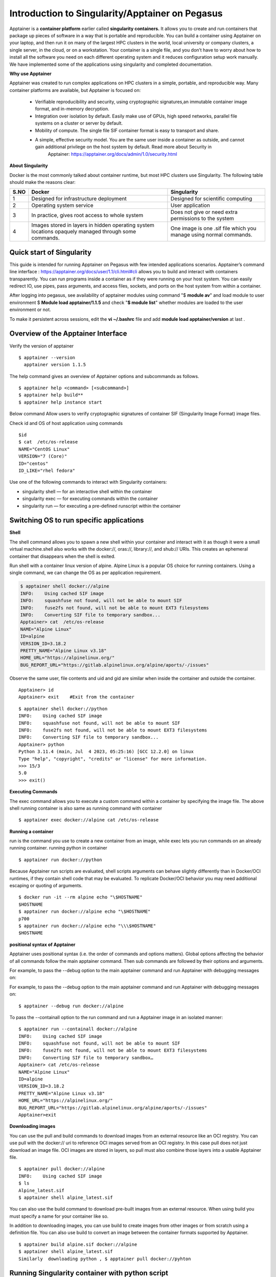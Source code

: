 Introduction to Singularity/Apptainer on Pegasus
=================================================

Apptainer is a **container platform** earlier called **singularity
containers.** It allows you to create and run containers that package up
pieces of software in a way that is portable and reproducible. You can
build a container using Apptainer on your laptop, and then run it on
many of the largest HPC clusters in the world, local university or
company clusters, a single server, in the cloud, or on a workstation.
Your container is a single file, and you don’t have to worry about how
to install all the software you need on each different operating system
and it reduces configuration setup work manually. We have implemented some of the applications using singularity and completed documentation.

.. 1. `Quick start of Singularity`_ 

.. 2. `Switching OS to run specific applications`_  

.. 3. `Running Singularity container with python script`_

.. 4. `Running GUI Jupyter notebook through apptainer container`_  

.. 5. `Apptainer Interactive applications using MATLAB and R`_ 

.. 6. `Apptainer Definition Files`_

.. 7. `Apptainer GUI R Studio Server`_

.. 8. `Running LSF Job with Singularity or Apptainer`_ 

.. 9. `Comparison of LSF Job with singularity and Normal`_

.. 10. `Singularity GPU Support with PyTorch and TensorFlow`_ 

.. 11. `LSF JOB with Singularity GPU access Script submission`_ 

.. 12.  `LSF Job with MCMICRO with singularity, NextFlow`_ 

.. 13.  `Nextflow custom configuration to run LSF Job`_  

.. 14.  `nf-core Module for Nextflow`_ 

.. 15. `SIF Image Verification / Fingerprints Header`_

**Why use Apptainer**

Apptainer was created to run complex applications on HPC clusters in a
simple, portable, and reproducible way. Many container platforms are
available, but Apptainer is focused on:

     * Verifiable reproducibility and security, using cryptographic signatures,an immutable container image format, and in-memory decryption.

     * Integration over isolation by default. Easily make use of GPUs, high speed networks, parallel file systems on a cluster or server by default.

     * Mobility of compute. The single file SIF container format is easy to transport and share.

     * A simple, effective security model. You are the same user inside a container as outside, and cannot gain additional privilege on the host system by default. Read more about Security in
          Apptainer: https://apptainer.org/docs/admin/1.0/security.html

**About Singularity**

Docker is the most commonly talked about container runtime, but most HPC clusters use Singularity. The following table should make the reasons clear: 


=======  ===================================================  =================================================================
S.NO     Docker                                               Singularity 
=======  ===================================================  =================================================================
1        Designed for infrastructure deployment               Designed for scientific computing
2        Operating system service                             User application 
3        In practice, gives root access to whole system       Does not give or need extra permissions to the system 
4        Images stored in layers in hidden operating system   One image is one .sif file which you manage using normal commands.
         locations opaquely managed through some commands.
=======  ===================================================  =================================================================



Quick start of Singularity
^^^^^^^^^^^^^^^^^^^^^^^^^^^^^^^^^^^^^^^^^

This guide is intended for running Apptainer on Pegasus with few intended applications scenarios. Apptainer’s command line
interface : https://apptainer.org/docs/user/1.1/cli.html#cli allows you to build and interact with containers transparently. You can run programs inside a container as if they were running on your host system. You can easily redirect IO, use pipes, pass arguments, and access files, sockets, and ports on the host system from within a container.

After logging into pegasus, see availability of apptainer modules using command
"$ **module av**"  and load module to user environment $ **Module load apptainer/1.1.5** and check
"**$ module list**" whether modules are loaded to the user environment or not.

To make it persistent across sessions, edit the **vi ~/.bashrc**  file and add  **module load apptainer/version**  at last .

Overview of the Apptainer Interface
^^^^^^^^^^^^^^^^^^^^^^^^^^^^^^^^^^^^^^^^^

Verify the version of apptainer
::

     $ apptainer --version
       apptainer version 1.1.5

The help command gives an overview of Apptainer options and subcommands as follows.

::

   $ apptainer help <command> [<subcommand>]
   $ apptainer help build**
   $ apptainer help instance start

.. image:: ./apptainerhelp1.png
  :width: 600
  :alt: An image of the Text component in the visual editor.

Below command Allow users to verify cryptographic signatures of container SIF (Singularity Image Format)  image files.  

.. image:: ./apptainerverify2.png
  :width: 600
  :alt: An image of the Text component in the visual editor.

Check id and OS of host application using commands  

:: 

     $id 
     $ cat  /etc/os-release 
     NAME="CentOS Linux" 
     VERSION="7 (Core)" 
     ID="centos" 
     ID_LIKE="rhel fedora" 

Use one of the following commands to interact with Singularity containers: 

* singularity shell — for an interactive shell within the container 
* singularity exec  — for executing commands within the container 
* singularity run   — for executing a pre-defined runscript within the container 


Switching OS to run specific applications
^^^^^^^^^^^^^^^^^^^^^^^^^^^^^^^^^^^^^^^^^

**Shell**

The shell command allows you to spawn a new shell within your container and interact with it as though it were a small virtual machine.shell also works with the docker://, oras://, library://, and shub:// URIs. This creates an ephemeral container that disappears when the shell is exited. 

Run  shell with a container linux version of alpine. Alpine Linux is a popular OS choice for running containers. Using a single command, we can change the OS as per application requirement. 

.. code:: bash
  
     $ apptainer shell docker://alpine 
     INFO:    Using cached SIF image 
     INFO:    squashfuse not found, will not be able to mount SIF 
     INFO:    fuse2fs not found, will not be able to mount EXT3 filesystems 
     INFO:    Converting SIF file to temporary sandbox...
     Apptainer> cat  /etc/os-release 
     NAME="Alpine Linux" 
     ID=alpine 
     VERSION_ID=3.18.2 
     PRETTY_NAME="Alpine Linux v3.18" 
     HOME_URL="https://alpinelinux.org/" 
     BUG_REPORT_URL="https://gitlab.alpinelinux.org/alpine/aports/-/issues" 

Observe the same user, file contents and uid and gid  are similar when inside the container and outside the container.  

:: 

     Apptainer> id 
     Apptainer> exit    #Exit from the container   

:: 

     $ apptainer shell docker://python 
     INFO:    Using cached SIF image 
     INFO:    squashfuse not found, will not be able to mount SIF 
     INFO:    fuse2fs not found, will not be able to mount EXT3 filesystems 
     INFO:    Converting SIF file to temporary sandbox... 
     Apptainer> python 
     Python 3.11.4 (main, Jul  4 2023, 05:25:16) [GCC 12.2.0] on linux 
     Type "help", "copyright", "credits" or "license" for more information. 
     >>> 15/3 
     5.0 
     >>> exit() 



**Executing Commands** 

The exec command allows you to execute a custom command within a container by specifying the image file. The above shell running  container is also same as running command  with container  

:: 

     $ apptainer exec docker://alpine cat /etc/os-release 

**Running a container**

run is the command you use to create a new container from an image, while  exec lets you run commands on an already running container. 
running python in container  

:: 

     $ apptainer run docker://python 

Because Apptainer run scripts are evaluated, shell scripts arguments can behave slightly differently than in Docker/OCI runtimes, if they contain shell code that may be evaluated. To replicate Docker/OCI behavior you may need additional escaping or quoting of arguments. 

:: 

     $ docker run -it --rm alpine echo "\$HOSTNAME" 
     $HOSTNAME 
     $ apptainer run docker://alpine echo "\$HOSTNAME" 
     p700 
     $ apptainer run docker://alpine echo "\\\$HOSTNAME" 
     $HOSTNAME 

**positional syntax of Apptainer**

Apptainer uses positional syntax (i.e. the order of commands and options matters). Global options affecting the behavior of all commands follow the main apptainer command. Then sub commands are followed by their options and arguments. 

For example, to pass the --debug option to the main apptainer command and run Apptainer with debugging messages on: 

For example, to pass the --debug option to the main apptainer command and run Apptainer with debugging messages on: 
:: 

     $ apptainer --debug run docker://alpine 

To pass the --containall option to the run command and run a Apptainer image in an isolated manner: 

:: 

     $ apptainer run --containall docker://alpine 
     INFO:    Using cached SIF image 
     INFO:    squashfuse not found, will not be able to mount SIF 
     INFO:    fuse2fs not found, will not be able to mount EXT3 filesystems 
     INFO:    Converting SIF file to temporary sandbox… 
     Apptainer> cat /etc/os-release 
     NAME="Alpine Linux" 
     ID=alpine 
     VERSION_ID=3.18.2 
     PRETTY_NAME="Alpine Linux v3.18" 
     HOME_URL="https://alpinelinux.org/" 
     BUG_REPORT_URL="https://gitlab.alpinelinux.org/alpine/aports/-/issues" 
     Apptainer>exit  



**Downloading images**

You can use the pull and build commands to download images from an external resource like an OCI registry. 
You can use pull with the docker:// uri to reference OCI images served from an OCI registry. In this case pull does not just download an image file. OCI images are stored in layers, so pull must also combine those layers into a usable Apptainer file. 

:: 

     $ apptainer pull docker://alpine 
     INFO:    Using cached SIF image 
     $ ls 
     Alpine_latest.sif 
     $ apptainer shell alpine_latest.sif 

You can also use the build command to download pre-built images from an external resource. When using build you must specify a name for your container like so. 

In addition to downloading images, you can use build to create images from other images or from scratch using a definition file. You can also use build to convert an image between the container formats supported by Apptainer. 

::

     $ apptainer build alpine.sif docker://alpine 
     $ apptainer shell alpine_latest.sif 
     Similarly  downloading python , $ apptainer pull docker://pyhton 


Running Singularity container with python script
^^^^^^^^^^^^^^^^^^^^^^^^^^^^^^^^^^^^^^^^^^^^^^^^^^^

::

     $ apptainer shell python_latest.sif   # run python either using shell command 
     # or  run pyhton from the folder of sif image  
     $ ls 
     alpine.sif  data  python_latest.sif  rajesidsc  ubuntu 
     $ ./python_latest.sif 
     Python 3.11.4 (main, Jul  4 2023, 05:25:16) [GCC 12.2.0] on linux 
     Type "help", "copyright", "credits" or "license" for more information. 
     >>> 16/4 
     4.0 
     >>> exit() 


Python file is executed using container by adding some script to py file 

::

     Apptainer> $ python3 pyscript.py  

     The sum of 1.5 and 6.3 is 7.8 

Which is also same as  

::

     $ singularity run /nethome/pegasus_userid/python_latest.sif python3 pyscript.py  
     INFO:    squashfuse not found, will not be able to mount SIF 
     INFO:    fuse2fs not found, will not be able to mount EXT3 filesystems 
     INFO:    Converting SIF file to temporary sandbox... 
     The sum of 1.5 and 6.3 is 7.8 

 
**Working with Files** 

Files on the host are reachable from within the container. This example works because hostfile.txt exists in the user’s nethome directory. By default Apptainer binds mounts /nethome/$USER, /tmp, and $PWD into your container at runtime. 

::

     $ apptainer exec alpine_latest.sif cat /nethome/user/hostfile.txt  
     INFO:    squashfuse not found, will not be able to mount SIF 
     INFO:    fuse2fs not found, will not be able to mount EXT3 filesystems 
     INFO:    Converting SIF file to temporary sandbox... 
     Hello from inside the container 
     Welcome to IDSC University of miami 
     INFO:    Cleaning up image.. 

You can specify additional directories to bind mount into your container with the --bind option. In this example, the data directory on the host system is bind mounted to the /mnt directory inside the container. Pipes and redirects also work with Apptainer commands just like they do with normal Linux commands. 

::

     $ apptainer exec --bind data:/mnt alpine_latest.sif cat /mnt/hostfile.txt 
     INFO:    squashfuse not found, will not be able to mount SIF 
     INFO:    fuse2fs not found, will not be able to mount EXT3 filesystems 
     INFO:    Converting SIF file to temporary sandbox... 
     Welcome to IDSC University of miami 

 
**Build images from scratch** 

Apptainer produces immutable images in the Singularity Image File (SIF) format. This ensures reproducible and verifiable images and allows for many extra benefits such as the ability to sign and verify your containers. 

However, during testing and debugging you may want an image format that is writable. This way you can shell into the image and install software and dependencies until you are satisfied that your container will fulfill your needs. For these scenarios, Apptainer also supports the sandbox format (which is really just a directory). 

**Sandbox Directories**

To build into a sandbox (container in a directory) use the build --sandbox command and option:  It creates a directory called ubuntu/ with an entire Ubuntu Operating System and some Apptainer metadata in your current working directory. 

:: 

     $ apptainer build --sandbox ubuntu/ docker://ubuntu 
     INFO:    Starting build... 
     Getting image source signatures 
     Copying blob 3153aa388d02 done   
     Copying config 5a81c4b850 done   
     Writing manifest to image destination 
     Storing signatures 
     2023/07/17 14:40:16  info unpack layer: sha256:3153aa388d026c26a2235e1ed0163e350e451f41a8a313e1804d7e1afb857ab4 
     INFO:    Creating sandbox directory... 
     INFO:    Build complete: ubuntu/ 
     $ ls 
     alpine_latest.sif  data  python_latest.sif  ubuntu 

You can use commands like shell, exec , and run with this directory just as you would with an Apptainer image. 

 
**Persistent Overlays** 

Persistent overlay directories allow you to overlay a writable file system on an immutable read-only container for the illusion of read-write access. You can run a container and make changes, and these changes are kept separately from the base container image. 

A persistent overlay is a directory or file system image that “sits on top” of your immutable SIF container. When you install new software or create and modify files the overlay will store the changes. 

If you want to use a SIF container as though it were writable, you can create a directory, an ext3 file system image, or embed an ext3 file system image in SIF to use as a persistent overlay. Then you can specify that you want to use the directory or image as an overlay at runtime with the --overlay option, or --writable if you want to use the overlay embedded in SIF. 

If you want to make changes to the image, but do not want them to persist, use the --writable-tmpfs option. This stores all changes in an in-memory temporary filesystem which is discarded as soon as the container finishes executing. You can use persistent overlays with the following commands: run , exec , shell , instance.start.
 

**Singularity’s image cache**

If you delete a local .sif image that you have pulled from a remote image repository and then pull it again, if the image is unchanged from the version you previously pulled, you will be given a copy of the image file from your local cache rather than the image being downloaded again from the remote source. This removes unnecessary network transfers and is particularly useful for large images which may take some time to transfer over the network. How do we know what is stored in the local cache. We can remove images from the cache using the singularity cache clean command. 

::  

     $ singularity cache list 
     There are 15 container file(s) using 10.59 GiB and 153 oci blob file(s) using 11.33 GiB of space 
     Total space used: 21.93 GiB 
     $ singularity cache list -v 
     NAME                     DATE CREATED           SIZE             TYPE 
     0029e44678dea8cce45ca1   2023-07-31 08:44:50    0.46 KiB         blob 
     05ab2ba4cfe019600dcac9   2023-07-07 11:01:43    0.40 KiB         blob 
     0bdc66ab19a915c27fcb43   2023-07-26 09:45:39    6.89 KiB         blob 
     0d0dce5452b7074590ad5d   2023-08-07 12:01:55    0.75 KiB         blob 

 
We can remove images from the cache using the "$ singularity cache clean"  command 


**Namespaces:**

Namespaces are logical partitions (isolation) of container resources like user, system, network, mount similarly as development, testing, staging, production environments. Namespaces provides intelligence integration with container  

:: 

     $ man namespaces 

**fake root user inside container:** 

Initially you need to get the fake root permissions from IDSC and requested to raise the ticket with brief description of project requirement to hpc@ccs.miami.edu .  A “fake root” user has almost the same administrative rights as root but only inside the container and the requested namespaces, which means that this user: can set different user/group ownership for files or directories they own can change user/group identity with su/sudo commands has full privileges inside the requested namespaces (network, ipc, uts) .

A “fake root” user can’t access or modify files and directories for which they don’t already have access or rights on the host filesystem, so a “fake root” user won’t be able to access root-only host files like /etc/shadow or the host /root directory. 

:: 


     $ apptainer shell --fakeroot alpine.sif  
     INFO:Converting SIF file to temporary sandbox.. 
     Apptainer> id 
     uid=0(root) gid=0(root) groups=65534(nobody) 
     Apptainer> ls -l 
     total 342117 
     -rwxr-xr-x    1 root     root       3338240 Jul 13 15:43 alpine.sif 
     drwxr-xr-x    2 root     root           512 Jul 17 13:43 data 
     -rwxr-xr-x    1 root     root     346984448 Jul 13 16:23 python_latest.sif 
     -rw-r--r--    1 root     root             0 Jul 17 15:13 rajesidsc 
     drwxr-xr-x   18 root     root          4096 Jul 17 14:40 ubuntu 
     Apptainer> exit 

 
:: 

     $ ls -l 
     total 342117 
     -rwxr-xr-x  1 apptaineruser ccsuser   3338240 Jul 13 15:43 alpine.sif 
     drwxr-xr-x  2 apptaineruser ccsuser       512 Jul 17 13:43 data 
     -rwxr-xr-x  1 apptaineruser ccsuser 346984448 Jul 13 16:23 python_latest.sif 
     -rw-r--r--  1 apptaineruser ccsuser         0 Jul 17 15:13 rajesidsc 
     drwxr-xr-x 18 apptaineruser ccsuser      4096 Jul 17 14:40 ubuntu 

 
Running GUI Jupyter notebook through apptainer container
^^^^^^^^^^^^^^^^^^^^^^^^^^^^^^^^^^^^^^^^^^^^^^^^^^^^^^^^^^^^
see JupyterHub on Pegasus User Menu
https://acs-docs.readthedocs.io/pegasus/soft/Jupyterhub.html

JupyterHub on Triton User Menu
https://acs-docs.readthedocs.io/triton/2-sw/jh.html

Do not run Jupyter Notebook and RStudio container applications directly, as they will continue running on login nodes. This guide demonstrates the  way to run container applications on HPC systems.  These Containers should only be used for specific applications when the required software modules are not available on the HPC cluster. Before running any container application, please send an email or raise ticket to hpc@ccs.miami.edu, based on your project requirements and we will recommend the best execution approach  to run your application. For sample running Running jupyter notebook through apptainer container without port mapping as in kubernetes  pod configuration and click on the below kind of link to access notebook through container running on host system. Remember shell session will expire after closing, better to download workload sessions and files as backup. Any ipynb Jupyter Notebook file you will create for running applications will automatically be loaded to your Pegasus environment. You may also access files in your Pegasus environment to Jupyter notebook and to make it as permanent session download images through appatainer.  

::

    $ apptainer pull docker://jupyter/minimal-notebook
    INFO:    Converting OCI blobs to SIF format
    INFO:    Starting build...      # It takes time please wait
 
Run LSF interactive job for Jupyter notebook 
**previous:**  Apptainer> /opt/conda/bin/jupyter notebook --port  8888 --no-browser 

::

    $ bsub -q general -P hpc -Is apptainer run /nethome/rxp1166/minimal-notebook_latest.sif
    Job is submitted to <hpc> project.
    Job <28292518> is submitted to queue <general>.
    <<Waiting for dispatch ...>>
    <<Starting on n309>>


You will get Jupyter Server 2.7.0 is running at: http://127.0.0.1:8888/lab?token=token_id, make copy of link, replace localhost as http://pegasus.ccs.miami.edu:8888/lab?token=token_id and run in your browser. So that you can run and exec jupyter notebook applications as per needed. make sure to have data backup after running applications before termianting application. 

.. image:: ./apptainerjupyter3.png
  :width: 550
  :alt: screenshot


Apptainer Interactive applications using MATLAB and R
^^^^^^^^^^^^^^^^^^^^^^^^^^^^^^^^^^^^^^^^^^^^^^^^^^^^^

**Apptainer Matlab Interactive:**

To pull the MatLab container, 

::

     $ apptainer pull docker://mathworks/matlab 

This pulls the container and converts it to a SIF container matlab_latest.sif. To launch MatLab 

::

     $ bsub -q general -P hpc -Is apptainer run /nethome/rxp1166/matlab_latest.sif
       Job is submitted to <hpc> project.
       Job <28292508> is submitted to queue <general>.
       <<Waiting for dispatch ...>>
       <<Starting on n255>>

If you do not have credentials for Mathworks login, registered with your gmail account at https://www.mathworks.com/login and after that enter your MathWorks valid Account detials email address and PWD in terminal window. 

.. code:: bash

          Starting MATLAB with license: 11501744 - R2023a Trial - 30 Aug 2023 
          < M A T L A B (R) > 
          Copyright 1984-2023 The MathWorks, Inc. 
          R2023a Update 3 (9.14.0.2286388) 64-bit (glnxa64) 
          May 25, 2023 
          To get started, type doc. 
          For product information, visit www.mathworks.com. 
          >> a = 3; 
          >> b = a*a; 
          >> c = a*a*a; 
          >> d = sqrt(a); 
          >> fprintf('%4u square equals %4u \r', a, b) 
          >> 3 square equals    9  
          >> fprintf('%4u cube equals %4u \r', a, c) 
          >> 3 cube equals   27  
          >> fprintf('The square root of %2u is %6.4f \r', a, d) 
          >>  square root of  3 is 1.7321 
          >>exit 

 

Apptainer R Interactive
^^^^^^^^^^^^^^^^^^^^^^^

The most popular library for R is the Tidyverse, popular Docker containers for R, including a pre-built one with Tidyverse so you can grab the latest tagged container from Docker hub and it takes few seconds wait for until creation of sif image . 

:: 

     $ apptainer pull docker://rocker/tidyverse:4.0.1 

 

Now run the container's R binary when you successfully load the Tidyverse. 

 
.. code:: bash

          $ bsub -q general -P hpc -Is apptainer run tidyverse_4.0.1.sif R
            Job is submitted to <hpc> project.
            Job <28292511> is submitted to queue <general>.
            <<Waiting for dispatch ...>>
            <<Starting on n255>>
            INFO:    squashfuse not found, will not be able to mount SIF 
            INFO:    fuse2fs not found, will not be able to mount EXT3 filesystems 
            INFO:    Converting SIF file to temporary sandbox... 
            R version 4.0.1 (2020-06-06) -- "See Things Now" 
            Copyright (C) 2020 The R Foundation for Statistical Computing 
            Platform: x86_64-pc-linux-gnu (64-bit) 
            R is free software and comes with ABSOLUTELY NO WARRANTY. 
            You are welcome to redistribute it under certain conditions. 
            Type 'license()' or 'licence()' for distribution details. 
            R is a collaborative project with many contributors. 
            Type 'contributors()' for more information and 
            'citation()' on how to cite R or R packages in publications. 
            Type 'demo()' for some demos, 'help()' for on-line help, or 
            'help.start()' for an HTML browser interface to help. 
            Type 'q()' to quit R. 
            > x <- 1000L 
            > y <- 55L 
            > x 
            [1] 1000 
            > y 
            [1] 55 
            > class(x) 
            [1] "integer" 
            > class(y) 
            [1] "integer" 
            > q() # for exit  

 
**alternative approach to pull R image**

 ::

     $ apptainer pull docker://r-base:4.0.3 
     $ apptainer run r-base_4.0.3.sif R 

 
 

Apptainer Definition Files
^^^^^^^^^^^^^^^^^^^^^^^^^^


For a reproducible, verifiable and production-quality container you should build a SIF file using an Apptainer definition file. This also makes it easy to add files, environment variables, and install custom software. You can start with base images from Docker Hub and use images directly from official repositories such as Ubuntu, Debian, CentOS, Arch, and BusyBox. 

 

A definition file has a header and a body. The header determines the base container to begin with, and the body is further divided into sections that perform things like software installation, environment setup, and copying files into the container from the host system, etc. Here is an example of a **lolcow.def** definition file and give name of build as **lolcow.sif**


.. image:: ./Apptainerdeffile4.png
  :width: 600
  :alt: An image of the Text component in the visual editor.


assuming it is a file named lolcow.def. To build a container from this definition file, 

::

 $ apptainer build lolcow.sif lolcow.def 

If it needed root credentials make use of  --fakeroot to container to build lolcow.sif image from def file. Initially you need to get the fake root permissions from IDSC and requested to raise the ticket with brief description of project requirement to hpc@ccs.miami.edu .  

::

$ apptainer build --fakeroot lolcow.sif lolcow.def 

In this example, the header tells Apptainer to use a base Ubuntu 16.04 image from the default OCI registry. 

    * The %post section executes within the container at build time after the base OS has been installed. The %post section is therefore the place to perform installations of new applications. 

    * The %environment section defines some environment variables that will be available to the container at runtime. 

    * The %runscript section defines actions for the container to take when it is executed. 

    * And finally, the %labels section allows for custom metadata to be added to the container.This is a very small example of the things that you can do with a definition file. You can also use an               existing container on your host system as a base. 


For more details about def files: https://apptainer.org/docs/user/1.1/definition_files.html#definition-files 

We have changed def file in above link as rajsample.def and given name of build as raj_container.sif 

 


.. code:: bash

    Bootstrap: docker 
    From: ubuntu:18.04 
    Stage: build 
    %setup 
        touch /nethome/pegasus_usrid/file1 
        touch ${APPTAINER_ROOTFS}/file2 

    %files 
        /nethome/pegasus_userid/file1 
        /nethome/pegasus_userid/file1 /opt 

    %environment 
        export LISTEN_PORT=12345 
        export LC_ALL=C 

 
    %post 
        apt-get install -y netcat 
        NOW=`date` 
        echo "export NOW=\"${NOW}\"" >> $APPTAINER_ENVIRONMENT 

    %runscript 
        echo "Container was created $NOW" 
        echo "Arguments received: $*" 
        exec echo "$@" 

    %startscript 
        nc -lp $LISTEN_PORT 

    %test 
        grep -q NAME=\"Ubuntu\" /etc/os-release 
        if [ $? -eq 0 ]; then 
            echo "Container base is Ubuntu as expected." 
        else 
            echo "Container base is not Ubuntu." 
            exit 1 

        fi 

    %labels 
        Author alice 
        Version v0.0.1 

    %help 

        This is a demo container used to illustrate a def file that uses all supported sections. 

    



.. code:: bash

    $ apptainer build --notest raj_container.sif rajsample.def  

    INFO:    User not listed in /etc/subuid, trying root-mapped namespace 
    INFO:    fakeroot command not found 
    INFO:    Installing some packages may fail 
    INFO:    Starting build... 
    INFO:    Adding help info 
    INFO:    Adding labels 
    INFO:    Adding environment to container 
    INFO:    Adding startscript 
    INFO:    Adding runscript 
    INFO:    Adding testscript 
    INFO:    Creating SIF file... 
    INFO:    Build complete: raj_container.sif 

 

 
.. code:: bash

    $ apptainer test  raj_container.sif       # testing container 
    INFO:    Converting SIF file to temporary sandbox... 
    INFO:    underlay of /etc/localtime required more than 50 (66) bind mounts 
    Container base is Ubuntu as expected. 

 
.. code:: bash

    $./raj_container.sif Welcome to IDSC University of Maimi@!   # Running container with input text 
    Container was created Thu Jul 27 15:53:21 UTC 2023 
    Arguments received: Welcome to IDSC University of Maimi@! 
    Welcome to IDSC University of Maimi@! 

 


Apptainer GUI R Studio Server
^^^^^^^^^^^^^^^^^^^^^^^^^^^^^

see the link RStudio on Pegasus
https://acs-docs.readthedocs.io/pegasus/soft/RStudio.html . Do not run Jupyter Notebook and RStudio container applications directly, as they will continue running on login nodes. This guide demonstrates the  way to run container applications on HPC systems.  These Containers should only be used for specific applications when the required software modules are not available on the HPC cluster. Before running any container application, please send an email or raise ticket to hpc@ccs.miami.edu, based on your project requirements and we will recommend the best execution approach  to run your application.  TO know sample Rstudio container execution Create apptainer  **tidyverse_long.def** file with environment variables of user_id and password. **export LC_ALL=C** means which support scirpts in all languages for container to run applications. Containers are read-only, but RStudio will want to be able to write configuration and temporary files in the home. Let us bind mount the current work directory as the container home. 
There’s a little caveat here, in that the actual username in the RStudio server will be rstudio if the host user has ID equal to 1000 (first user in the system), and it will instead be the same as the host $USER otherwise. Let us code these conditions as follows: 


.. code:: bash

    $ vi tidyverse_long.def  
    Bootstrap: docker 
    From: rocker/tidyverse:3.6.1 
    %environment 
        export LC_ALL=C 
        export PASSWORD=password 
        echo $USER && echo $PASSWORD 
        export R_USER=$USER && [ "$(id -u)" == "1000" ] && export R_USER=rstudio 

    %startscript 

      export R_PORT=${R_PORT:-"8787"} 
      export R_ADDRESS=${R_ADDRESS:-"0.0.0.0"} 
      rserver --www-port $R_PORT --www-address $R_ADDRESS --auth-none=0 --auth-pam-helper-path=pam-helper 

    %test 
      echo $USER && echo $PASSWORD 

    %labels 
      Author IDSC Miami University Supercomputing 
      Version 0.0.1 





Apptainer builds tidyverse_long.sif image using def file. Initially you need to get the fake root permissions from IDSC HPC team and requested to raise the ticket with brief description of project requirement to hpc@ccs.miami.edu .  

:: 

    $ apptainer build --fakeroot tidyverse_long.sif tidyverse_long.def 
    INFO:    Creating SIF file... 
    INFO:    Build complete: tidyverse_long.sif 

Instance myserver will be created by an apptainer which will bind to present working directory (pwd) to the path of /home/path. 

::

    $ singularity instance start -c -B $(pwd):/home/$R_USER tidyverse_long.sif myserver 
    INFO:    squashfuse not found, will not be able to mount SIF 
    INFO:    fuse2fs not found, will not be able to mount EXT3 filesystems 
    INFO:    Converting SIF file to temporary sandbox... 
    INFO:    instance started successfully 


::

    $ singularity instance list 
    INSTANCE NAME    PID      IP    IMAGE 
    myserver         18808          /tmp/rootfs-1436356434/root 

 

Below command shows userid and password passed as environmental varibles.  

::

    $ singularity exec instance://myserver echo $USER $PASSWORD 

 
Open the browser http://pegasus.ccs.miami.edu:8787/    enter details then you will get Apptainer GUI R Studio Server and run R applications as per need.  

::

    $ singularity instance stop myserver   # Stop R GUI server 
    INFO:    Stopping myserver instance of /tmp/rootfs-1576125237/root 
    INFO:    Killing myserver instance of /tmp/rootfs-1576125237/root  (Timeout) 


.. image:: ./ruserid5.png
  :width: 600
  :alt: An image of the Text component in the visual editor.


.. image:: ./RGUIstudioserver6.png
  :width: 600
  :alt: An image of the Text component in the visual editor.

**new lsf approach:** 

::

    singularity instance stop myserver
    INFO:    Stopping myserver instance of /nethome/rxp1166/tidyverse_long.sif (PID=25267)
    INFO:    Killing myserver instance of /nethome/rxp1166/tidyverse_long.sif (PID=25267) (Timeout)
    (base) [rxp1166@login4 ~]$ bsub -q general -P hpc -Is singularity instance start -c -B $(pwd):/home/$R_USER tidyverse_long.sif             myserver
    Job is submitted to <hpc> project.
    Job <28292583> is submitted to queue <general>.
    <<Waiting for dispatch ...>>
    <<Starting on n263>>
    INFO:    instance started successfully


:: 

    bsub -q general -m n263 -P hpc -Is singularity run instance://myserver echo $USER $PASSWORD
    Job is submitted to <hpc> project.
    Job <28292585> is submitted to queue <general>.
    <<Waiting for dispatch ...>>
    <<Starting on n263>>



Running LSF Job with Singularity or Apptainer 
^^^^^^^^^^^^^^^^^^^^^^^^^^^^^^^^^^^^^^^^^^^^^


**Requirements**

Use of bsub requires the following environment variables to be set in LSF job submission.  

BSUB_ENVIRONMENT_PROFILES - a comma separated list of full paths to profile files that should be executed before running the Singularity command. This is used to set up the environment in the bsub. 

BSUB_SINGULARITY_EXEC - Singularity exe path 

CURRENT_SINGULARITY_IMAGE - the Singularity image to be run via bsub (full path) 

LSF_BIN_PATH - the full path to the LSF bin directory 

LSF_ETC_PATH - the full path to the LSF etc directory 

Alternatively, the SINGULARITY_BIND environment variable can be set to include any directory paths that are required within the containers. For example: 

Create singularity.job file and it describes, trying to execute the python script file using anaconda and singularity container   


.. code:: bash

    $ cat singularity.job  

    #!/bin/bash 
    #BSUB -P hpc 
    #BSUB -J mysingularityjob 
    #BSUB -o /scratch/projects/hpc/rajesh/sing.out 
    #BSUB -e /scratch/projects/hpc/rajesh/sing.err 
    #BSUB -q general 
    #BSUB -n 1 
    #BSUB -R "rusage[mem=200]" 
    #BSUB -W 1:00 
    #  
    module load anaconda3 
    module load apptainer/1.0.2 
    source /share/apps/anaconda/anaconda3_build/bin/activate 
    conda activate rajesh_env 
    export BSUB_SINGULARITY_EXEC="/share/builds/spack19/opt/spack/linux-centos7-sandybridge/gcc-11.3.0/apptainer-1.1.5-baeofwaslern4ytiqr36sfo4tl6tv327/bin/singularity" 
    export CURRENT_SINGULARITY_IMAGE="/nethome/rxp1166/alpine.sif, /nethome/rxp1166/python_latest.sif" 
    export LSF_BIN_PATH="/share/lsf/9.1/linux2.6-glibc2.3-x86_64/bin" 
    export LSF_ETC_PATH="/share/lsf/9.1/linux2.6-glibc2.3-x86_64/etc" 
    export APPTAINER_BIND="/nethome/rxp1166/" 
    singularity --version 
    singularity exec docker://alpine cat /etc/os-release 
    singularity run /nethome/rxp1166/python_latest.sif python3 pyscript.py 
    python3 pyscript.py  
    echo "LSF JOB IS RUNNING WITH SINGULARITY" 


**Note:** LSF job with singularity 1.1.5, will result some issues with root permissions and fetching files and to avoid those issues, loaded previous version of apptainer/1.0.2 module in script file and submit the job. 

::

    $ bsub -m "n263" <singularity.job   # submitting a job to specific node 
    $ bjobs                             # checking job still running or not 
    $bhist -l 28030909                  # job history 
    $ cd /scratch/projects/hpc/rajesh/  # moving to the ouput path
    $ cat sing.out                      # checking ouput 
    
    **Successfully completed job with singularity container.** 
    Resource usage summary: 
    CPU time :                                   2.69 sec. 
    Max Memory :                                 63 MB 
    Average Memory :                             25.00 MB 
    Total Requested Memory :                     200.00 MB 
    Delta Memory :                               137.00 MB 
    Max Processes :                              5 
    Max Threads :                                6 

    The output (if any) follows: 
    apptainer version 1.0.2 
    NAME="Alpine Linux" 
    ID=alpine 
    VERSION_ID=3.18.2 
    PRETTY_NAME="Alpine Linux v3.18" 
    HOME_URL="https://alpinelinux.org/" 
    BUG_REPORT_URL="https://gitlab.alpinelinux.org/alpine/aports/-/issues" 
    The sum of 1.5 and 6.3 is 7.8   # out put from 
    The sum of 1.5 and 6.3 is 7.8 
    LSF JOB IS RUNNING WITH SINGULARITY 


Comparison of LSF Job with singularity and Normal
^^^^^^^^^^^^^^^^^^^^^^^^^^^^^^^^^^^^^^^^^^^^^^^^^^^^^

 Above job submitted with singularity and normal queue LSF job Submission; we can observe that deviations of utilizing CPU time and memory are less while using singularity container instead of normal LSF job submission. 


::

    Successfully completed job with normal LSF Submission. 
    Resource usage summary: 

    CPU time :                                   4.03 sec. 
    Max Memory :                                 83 MB 
    Average Memory :                             74.11 MB 
    Total Requested Memory :                     128.00 MB 
    Delta Memory :                               45.00 MB 
    Max Processes :                              5 
    Max Threads :                                6 

    The output (if any) follows: 
    The program lasts for 121.33388948440552 seconds. 
    The sum of 1.5 and 6.3 is 7.8 
 

Singularity GPU Support with PyTorch and TensorFlow
^^^^^^^^^^^^^^^^^^^^^^^^^^^^^^^^^^^^^^^^^^^^^^^^^^^^^

First check GPU are accessing to your environment, if not get access permission for GPU (need to pay for use) and requested to raise the ticket to get the GPU access with brief description of project requirement to hpc@ccs.miami.edu   

::

    $ lspci | grep VGA    
    (or) 
    $ sudo lshw -C display 
     *-display                  
    description: VGA compatible controller 
    product: G200eR2 



To access Nvidia GPU card driver installed inside of Singularity container you need to use --nv option while executing the container. To verify that you have access to the requested GPUs, run nvidia-smi inside the container: the following command takes time to build the image.  

:: 

    $ apptainer pull docker://tensorflow/tensorflow:latest-gpu 
    ... 
    INFO:    Creating SIF file... 
    INFO:    Build complete: tensorflow_latest-gpu.sif 

 


Cross check the compatibility of CUDA with TensorFlow requirements: https://www.tensorflow.org/install/source,    In my case version TensorFlow version is: 2.13.0 require s CUDA 11.8, cuDNN 8.6, Python 3.8-3.11, install modules accordingly then only it will work fine.  

CUDA and the cudatoolkit refer to the same thing. CUDA is a library used by many programs like Tensorflow and OpenCV . cudatoolkit is a set software on top of CUDA to make GPU programming easy with CUDA. You may have installed CUDA in a different path, not at the same folder where you have installed the conda. 

CUDA drivers, as shown in this image, are installed in the host running the containers (i.e. cluster node). You won't need to install the drivers in your image but you'll need to install the appropiate CUDA toolkit on it. 

.. image:: ./apptainergpu7.png
  :width: 600
  :alt: An image of the Text component in the visual editor.


**Note:** The cuda toolkit is in the container but the drivers are from the OS.  We need compatible drivers for the version of cuda used by container. 

To access the GPU inside the singularity container, we run sample LSF interactive job submission with flags. 

    * The '-q gpu_arg'  will direct to queue with nodes that have gpu 
    * The '-Is' will start interactive terminal with shell 

::

    $ bsub -q gpu_arg -P hpc -Is singularity run --nv --cleanenv tensorflow_latest-gpu.sif 
    Job is submitted to <hpc> project. 
    Job <28041843> is submitted to queue <gpu_arg>. 
    <<Waiting for dispatch ...>> 
    <<Starting on usr32>> 
    ________                               _______________ 
     ___  __/__________________________________  ____/__  /________      __ 
    __  /  _  _ \_  __ \_  ___/  __ \_  ___/_  /_   __  /_  __ \_ | /| / / 

    _  /   /  __/  / / /(__  )/ /_/ /  /   _  __/   _  / / /_/ /_ |/ |/ / 

    /_/    \___//_/ /_//____/ \____//_/    /_/      /_/  \____/____/|__/ 

    You are running this container as user with ID 4301 and group 2003, 
    which should map to the ID and group for your user on the Docker host. Great! 


nvidia-smi command. This command provides information about the NVIDIA GPUs installed on your system, including the CUDA version. This will display information about your NVIDIA GPU(s) and the CUDA version installed on your system. 


.. code:: bash

    $ apptainer> nvidia-smi 
    Fri Aug 11 04:07:59 2023        
    +-----------------------------------------------------------------------------+ 
    | NVIDIA-SMI 510.47.03    Driver Version: 510.47.03    CUDA Version: 11.6     | 
    |-------------------------------+----------------------+----------------------+ 
    | GPU  Name        Persistence-M| Bus-Id        Disp.A | Volatile Uncorr. ECC | 
    | Fan  Temp  Perf  Pwr:Usage/Cap|         Memory-Usage | GPU-Util  Compute M. | 
    |                               |                      |               MIG M. | 
    |===============================+======================+======================| 
    |   0  NVIDIA GeForce ...  Off  | 00000000:2F:00.0 Off |                  N/A | 
    | 41%   29C    P8     2W / 260W |      3MiB / 11264MiB |      0%      Default | 
    |                               |                      |                  N/A | 
    +-------------------------------+----------------------+----------------------+ 
    |   1  NVIDIA GeForce ...  Off  | 00000000:86:00.0 Off |                  N/A | 
    | 41%   36C    P8    31W / 260W |      3MiB / 11264MiB |      0%      Default | 
    |                               |                      |                  N/A | 
    +-------------------------------+----------------------+----------------------+ 

    +-----------------------------------------------------------------------------+ 
    | Processes:                                                                  | 
    |  GPU   GI   CI        PID   Type   Process name                  GPU Memory | 
    |        ID   ID                                                   Usage      | 
    |=============================================================================| 
    |  No running processes found                                                 | 
    +-----------------------------------------------------------------------------+ 

 
#Check the nvidia-cuda-toolkit version 

::

    Apptainer> uname -a 
    Linux usr32  
    Apptainer> nvcc --version 
    nvcc: NVIDIA (R) Cuda compiler driver 
    Copyright (c) 2005-2022 NVIDIA Corporation 
    Built on Wed_Sep_21_10:33:58_PDT_2022 
    Cuda compilation tools, release 11.8, V11.8.89 
    Build cuda_11.8.r11.8/compiler.31833905_0 

Apptainer experimental support is provided to use Nvidia’s nvidia-container-cli tooling for GPU container setup. This functionality, accessible via the new --nvccli flag, improves compatibility with OCI runtimes and exposes additional container configuration options. 


**NVIDIA GPUs & CUDA (Standard)**

Commands that run, or otherwise execute containers (shell, exec) can take an --nv option, which will setup the container’s environment to use an NVIDIA GPU and the basic CUDA libraries to run a CUDA enabled application. The --nv flag will: 

    * Ensure that the /dev/nvidiaX device entries are available inside the container, so that the GPU cards in the host are accessible. 

    * Locate and bind the basic CUDA libraries from the host into the container, so that they are available to the container, and match the kernel GPU driver on the host. 

    * Set the LD_LIBRARY_PATH inside the container so that the bound-in version of the CUDA libraries are used by applications run inside the container. 

**Requirements**

To use the --nv flag to run a CUDA application inside a container you must ensure that: 

    * The host has a working installation of the NVIDIA GPU driver, and a matching version of the basic NVIDIA/CUDA libraries. The host does not need to have an X server running, unless you want to run             graphical apps from the container. 
    * The NVIDIA libraries are in the system’s library search path. 
    * The application inside your container was compiled for a CUDA version, and device capability level, that is supported by the host card and driver. 

 
You can verify the GPU is available within the container by using the tensorflow **list_local_devices()** function. 

 
.. code:: bash

    Apptainer> python  
    Python 3.8.10 (default, May 26 2023, 14:05:08)  
    [GCC 9.4.0] on linux 
    Type "help", "copyright", "credits" or "license" for more information. 

    >>> from tensorflow.python.client import device_lib 
    2023-08-11 03:40:51.615500: I tensorflow/core/platform/cpu_feature_guard.cc:182] This TensorFlow binary is optimized to use available CPU instructions in performance-critical operations. 
    To enable the following instructions: AVX2 AVX512F FMA, in other operations, rebuild TensorFlow with the appropriate compiler flags. 
    
    >>> print(device_lib.list_local_devices()) 
    2023-08-11 03:41:40.858740: I tensorflow/core/common_runtime/gpu/gpu_device.cc:1639] Created device /device:GPU:0 with 9631 MB memory:  -> device: 0, name: NVIDIA GeForce RTX 2080 Ti, pci bus id:          0000:2f:00.0, compute capability: 7.5 
    2023-08-11 03:41:40.859386: I tensorflow/core/common_runtime/gpu/gpu_device.cc:1639] Created device /device:GPU:1 with 9631 MB memory:  -> device: 1, name: NVIDIA GeForce RTX 2080 Ti, pci bus id:          0000:86:00.0, compute capability: 7.5 
    [name: "/device:CPU:0" 
    device_type: "CPU" 
    memory_limit: 268435456 
    locality { 
    } 
    incarnation: 12113806794313645818 
    xla_global_id: -1 
    , name: "/device:GPU:0" 
    device_type: "GPU" 
    memory_limit: 10099425280 
    locality { 
    bus_id: 1 
    links { 
     } 
    } 
    incarnation: 5954538828647269706 
    physical_device_desc: "device: 0, name: NVIDIA GeForce RTX 2080 Ti, pci bus id: 0000:2f:00.0, compute capability: 7.5" 
    xla_global_id: 416903419 
    , name: "/device:GPU:1" 
    device_type: "GPU" 
    memory_limit: 10099425280 
    locality { 
     bus_id: 2 
    numa_node: 1 
    links { 
     } 
    } 
    incarnation: 3057053191604368287 
    physical_device_desc: "device: 1, name: NVIDIA GeForce RTX 2080 Ti, pci bus id: 0000:86:00.0, compute capability: 7.5" 
    xla_global_id: 2144165316 
    ] 


::

    >>> import tensorflow as tf 
    >>> tf.config.list_physical_devices('GPU') 
    [PhysicalDevice(name='/physical_device:GPU:0', device_type='GPU'), PhysicalDevice(name='/physical_device:GPU:1', device_type='GPU')] 
    >>>print('NumGPUsAvailable:',len(tf.config.experimental.list_physical_devices('GPU'))) 
    Num GPUs Available:  2 
    >>> print('Tensorflow version: ',tf.__version__) 
    Tensorflow version:  2.13.0 



**GPU Support with PyTorch**

Pull the latest lsf GPU image supports for PyTorch  

::

    $ singularity pull  docker://chembl/lsf-gpu:latest 

Check availibility of GPU inside sigularity and CUDA is available as true in interative LSF job script .

::

    $ bsub -q gpu_arg -P hpc -Is  "singularity run --nv --cleanenv lsf-gpu_latest.sif python -c 'import torch; print(torch.cuda.is_available()); print(torch.version.cuda)'" 
    Job is submitted to <hpc> project. 
    Job <28042682> is submitted to queue <gpu_arg>. 
    <<Waiting for dispatch ...>> 
    <<Starting on usr13>> 
    True 
    9.2.148 



LSF JOB with Singularity GPU access Script submission  
^^^^^^^^^^^^^^^^^^^^^^^^^^^^^^^^^^^^^^^^^^^^^^^^^^^^^

Create file **$ vi singularitygpu.job** with gpu access queue and make sure u have access to gpu nodes and no extra spaces at end of each line in a script file and pull the images to your environment python_latest.sif,tensorflow_latest-gpu.sif and activate your conda environment. In my case, TensorFlow version is: 2.13.0 require s CUDA 11.8,  Python 3.8-3.11, install modules accordingly then only it will work fine. See the previous example of “**Singularity GPU Support with PyTorch and TensorFlow**” before submitting job script. 

**Note:** The cuda toolkit is in the container but the drivers are from the OS.  We need compatible drivers for the version of cuda used by container. 

.. code:: bash

    $ vi singularitygpu.job
    #!/bin/bash 
    #BSUB -P hpc   
    #BSUB -J singularitygpu 
    #BSUB -o /scratch/projects/hpc/rajesh/singgpu.out  
    #BSUB -e /scratch/projects/hpc/rajesh/singgpu.err 
    #BSUB -q gpu_arg 
    #BSUB -W 1:00 
    # 
    module load anaconda3 
    module load apptainer/1.0.2 
    source /share/apps/anaconda/anaconda3_build/bin/activate 
    conda activate rajesh_env 
    export BSUB_SINGULARITY_EXEC="/share/builds/spack19/opt/spack/linux-centos7-sandybridge/gcc-11.3.0/apptainer-1.1.5-baeofwaslern4ytiqr36sfo4tl6tv327/bin/singularity" 
    export CURRENT_SINGULARITY_IMAGE="/nethome/rxp1166/python_latest.sif,/nethome/rxp1166/tensorflow_latest-gpu.sif" 
    export LSF_BIN_PATH="/share/lsf/9.1/linux2.6-glibc2.3-x86_64/bin" 
    export LSF_ETC_PATH="/share/lsf/9.1/linux2.6-glibc2.3-x86_64/etc" 
    export APPTAINER_BIND="/nethome/pegasus_id/" 
    singularity --version 
    singularity run /nethome/pegasus_id/python_latest.sif python pyscript.py 
    python pyscript.py 
    echo "LSF JOB IS RUNNING WITH IN SINGULARITY" 
    echo "LSF JOB GPU SCRIPT RUNNING with singularity" 
    singularity run --nv --cleanenv /nethome/rxp1166/tensorflow_latest-gpu.sif python3 -c "import tensorflow as tf; print('Num GPUs Available: ',len(tf.config.experimental.list_physical_devices('GPU'))); 
    print('Tensorflow version: ',tf.__version__)" 

 
submit the job 

.. code:: bash
 
    $ bsub <singularitygpu.job  
    $ cat /scratch/projects/hpc/rajesh/singgpu.out 
    ------------------------------------------------------------ 
    Successfully completed. 
    Resource usage summary: 

    CPU time :                                   22.10 sec. 
    Max Memory :                                 902 MB 
    Average Memory :                             229.50 MB 
    Total Requested Memory :                     - 
    Delta Memory :                               - 
    Max Processes :                              5 
    Max Threads :                                60 

    The output (if any) follows: 
    apptainer version 1.0.2 
    The sum of 1.5 and 6.3 is 7.8 
    The sum of 1.5 and 6.3 is 7.8 
    LSF JOB IS RUNNING WITH IN SINGULARITY 
    LSF JOB GPU SCRIPT RUNNING with singularity 
    Num GPUs Available:  2 
    Tensorflow version:  2.13.0 




LSF Job with MCMICRO with singularity, Nextflow
^^^^^^^^^^^^^^^^^^^^^^^^^^^^^^^^^^^^^^^^^^^^^^^^^^^^^

**Note1:** 

one important thing, by default nexflow will run application on local compute nodes where job submitted  to nodes on super computer, (means it will pull the image and store cashe files on respective nodes, it occupies more storage  on local nodes if more number of users are using it, its problem because of it is shared resources). **The best way is to run  nextflow with lsf job submission through  custom configuration pipeline.**

**Note2:**  

Do not download the MCMICRO to the login node and execute results. Module already available, just loaded it using **module load nextflow/22.10.4**   Reference of tutorial: https://mcmicro.org/tutorial/tutorial.html 


Download the example data “exemplar-001" and put in your project scratch space as /scratch/projects/hpc/rajesh/exemplar-001 from: https://mcmicro.org/how-to-use.html  and remember that  Nexflow default execution mode is local, and so it will download labsyspharm/mcmicro  to the node running application and execute the result and to avoid the local downloads on supercomputer nodes and we can create custom configuration set up to run Nextflow with LSF Job as described in next session. Nextflow  will run all the process 100% and will generate output images as new folders in the same Directory path of “/scratch/projects/hpc/rajesh/exemplar-001”. Create a job as below and ouput takes some time please wait and check bjobs command.  

.. code:: bash

    $ cat lsfmcmicro.job 
    #!/bin/bash 
    #BSUB -P hpc 
    #BSUB -J lsfmcmicrojob 
    #BSUB -o /scratch/projects/hpc/rajesh/lsfmcmicro.out 
    #BSUB -e /scratch/projects/hpc/rajesh/lsfmcmicro.err 
    #BSUB -q general 
    #BSUB -n 3 
    #BSUB -W 1:00 
    #  
    module load anaconda3 
    module load apptainer/1.0.2 
    module load nextflow/22.10.4 
    source /share/apps/anaconda/anaconda3_build/bin/activate 
    conda activate rajesh_env 
    export BSUB_SINGULARITY_EXEC="/share/builds/spack19/opt/spack/linux-centos7-sandybridge/gcc-11.3.0/apptainer-1.1.5-baeofwaslern4ytiqr36sfo4tl6tv327/bin/singularity" 
    export CURRENT_SINGULARITY_IMAGE="/nethome/rxp1166/alpine.sif, /nethome/rxp1166/python_latest.sif" 
    export LSF_BIN_PATH="/share/lsf/9.1/linux2.6-glibc2.3-x86_64/bin" 
    export LSF_ETC_PATH="/share/lsf/9.1/linux2.6-glibc2.3-x86_64/etc" 
    export APPTAINER_BIND="/scratch/projects/hpc/rajesh/" 
    singularity --version 
    echo "running LSF Job singularity with mcmciro" 
    nextflow run labsyspharm/mcmicro --in /scratch/projects/hpc/rajesh/exemplar-001 -profile singularity,lsf 
    echo "completed job" 

Output file as  

.. code:: bash
 
    $ cat lsfmcmicro.out 
    Sender: LSF System <hpc@ccs.miami.edu> 
    Subject: Job 28082472: <lsfmcmicrojob> in cluster <mk2> Done 
    Successfully completed. 
    Resource usage summary: 
    CPU time :                                   2728.60 sec. 
    Max Memory :                                 3599 MB 
    Average Memory :                             2381.72 MB 
    Total Requested Memory :                     1500.00 MB 
    Delta Memory :                               -2099.00 MB 
    Max Processes :                              20 
    Max Threads :                                126 
    The output (if any) follows: 
    apptainer version 1.0.2 
    running LSF Job singularity with mcmciro 
    N E X T F L O W  ~  version 23.04.3 
    NOTE: Your local project version looks outdated - a different revision is available in the remote repository [01c11e5615] 
    Launching `https://github.com/labsyspharm/mcmicro` [hopeful_lorenz] DSL2 - revision: 8a70201a37 [master] 
    [-        ] process > illumination                - 
    [-        ] process > registration:ashlar         - 
    [-        ] process > background:backsub          - 
    [-        ] process > dearray:coreograph          - 
    [-        ] process > dearray:roadie:runTask      - 
    [-        ] process > segmentation:roadie:runTask - 
    [-        ] process > illumination                - 
    [-        ] process > registration:ashlar         - 
    [-        ] process > background:backsub          - 
    [-        ] process > dearray:coreograph          - 
    [-        ] process > dearray:roadie:runTask      - 
    [-        ] process > segmentation:roadie:runTask - 
    [-        ] process > segmentation:worker         - 
    [-        ] process > segmentation:s3seg          - 
    [-        ] process > quantification:mcquant      - 
    [-        ] process > downstream:worker           - 
    [-        ] process > viz:autominerva             - 
    executor >  local (1) 
    [-        ] process > illumination                - 
    [e8/024fad] process > registration:ashlar         [  0%] 0 of 1 
    [-        ] process > background:backsub          - 
    [-        ] process > dearray:coreograph          - 
    [-        ] process > dearray:roadie:runTask      - 
    [-        ] process > segmentation:roadie:runTask - 
    [-        ] process > segmentation:worker         - 
    [-        ] process > segmentation:s3seg          - 
    [-        ] process > quantification:mcquant      - 
    [-        ] process > downstream:worker           - 
    [-        ] process > viz:autominerva             - 
    executor >  local (1) 
    [-        ] process > illumination                - 
    [e8/024fad] process > registration:ashlar         [  0%] 0 of 1 
    [-        ] process > background:backsub          - 
    [-        ] process > dearray:coreograph          - 
    [-        ] process > dearray:roadie:runTask      - 
    [-        ] process > segmentation:roadie:runTask - 
    [-        ] process > segmentation:worker         - 
    [-        ] process > segmentation:s3seg          - 
    [-        ] process > quantification:mcquant      - 
    [-        ] process > downstream:worker           - 
    [-        ] process > viz:autominerva             - 
    executor >  local (2) 
    [-        ] process > illumination                   - 
    [e8/024fad] process > registration:ashlar            [100%] 1 of 1 ✔ 
    [-        ] process > background:backsub             - 
    [-        ] process > dearray:coreograph             - 
    [-        ] process > dearray:roadie:runTask         - 
    [-        ] process > segmentation:roadie:runTask    - 
    [64/8aa893] process > segmentation:worker (unmics... [  0%] 0 of 1 
    [-        ] process > segmentation:s3seg             - 
    [-        ] process > quantification:mcquant         - 
    [-        ] process > downstream:worker              - 
    [-        ] process > viz:autominerva                - 
    executor >  local (2) 
    [-        ] process > illumination                   - 
    [e8/024fad] process > registration:ashlar            [100%] 1 of 1 ✔ 
    [-        ] process > background:backsub             - 
    [-        ] process > dearray:coreograph             - 
    [-        ] process > dearray:roadie:runTask         - 
    [-        ] process > segmentation:roadie:runTask    - 
    [64/8aa893] process > segmentation:worker (unmics... [  0%] 0 of 1 
    [-        ] process > segmentation:s3seg             - 
    [-        ] process > quantification:mcquant         - 
    [-        ] process > downstream:worker              - 
    [-        ] process > viz:autominerva                - 
    executor >  local (3) 
    [-        ] process > illumination                   - 
    [e8/024fad] process > registration:ashlar            [100%] 1 of 1 ✔ 
    [-        ] process > background:backsub             - 
    [-        ] process > dearray:coreograph             - 
    [-        ] process > dearray:roadie:runTask         - 
    [-        ] process > segmentation:roadie:runTask    - 
    [64/8aa893] process > segmentation:worker (unmics... [100%] 1 of 1 ✔ 
    [96/55c35d] process > segmentation:s3seg (1)         [  0%] 0 of 1 
    [-        ] process > quantification:mcquant         - 
    [-        ] process > downstream:worker              - 
    [-        ] process > viz:autominerva                - 
    executor >  local (4) 
    [-        ] process > illumination                   - 
    [e8/024fad] process > registration:ashlar            [100%] 1 of 1 ✔ 
    [-        ] process > background:backsub             - 
    [-        ] process > dearray:coreograph             - 
    [-        ] process > dearray:roadie:runTask         - 
    [-        ] process > segmentation:roadie:runTask    - 
    [64/8aa893] process > segmentation:worker (unmics... [100%] 1 of 1 ✔ 
    [96/55c35d] process > segmentation:s3seg (1)         [100%] 1 of 1 ✔ 
    [6b/a67e6b] process > quantification:mcquant (1)     [  0%] 0 of 1 
    [-        ] process > downstream:worker              - 
    [-        ] process > viz:autominerva                - 
    executor >  local (4) 
    [-        ] process > illumination                   - 
    [e8/024fad] process > registration:ashlar            [100%] 1 of 1 ✔ 
    [-        ] process > background:backsub             - 
    [-        ] process > dearray:coreograph             - 
    [-        ] process > dearray:roadie:runTask         - 
    [-        ] process > segmentation:roadie:runTask    - 
    [64/8aa893] process > segmentation:worker (unmics... [100%] 1 of 1 ✔ 
    [96/55c35d] process > segmentation:s3seg (1)         [100%] 1 of 1 ✔ 
    [6b/a67e6b] process > quantification:mcquant (1)     [  0%] 0 of 1 
    [-        ] process > downstream:worker              - 
    [-        ] process > viz:autominerva                - 
    executor >  local (4) 
    [-        ] process > illumination                   - 
    [e8/024fad] process > registration:ashlar            [100%] 1 of 1 ✔ 
    [-        ] process > background:backsub             - 
    [-        ] process > dearray:coreograph             - 
    [-        ] process > dearray:roadie:runTask         - 
    [-        ] process > segmentation:roadie:runTask    - 
    [64/8aa893] process > segmentation:worker (unmics... [100%] 1 of 1 ✔ 
    [96/55c35d] process > segmentation:s3seg (1)         [100%] 1 of 1 ✔ 
    [6b/a67e6b] process > quantification:mcquant (1)     [100%] 1 of 1 ✔ 
    [-        ] process > downstream:worker              - 
    [-        ] process > viz:autominerva                - 
    Completed at: 14-Sep-2023 17:04:35 
    Duration    : 5m 57s 
    CPU hours   : 0.1 
    Succeeded   : 4 
    completed job 


Inorder to see the ouput images install required softwares, I am using mac, make sure XQuartz is running before running Fiji  (See X11Forwarding in acs documentation: https://acs-docs.readthedocs.io/pegasus/soft/SimVascular.html)   

::

    Logout your session and login as ssh -X username@hostname for GUI access  

To view the results using Fiji (Download Fiji based on your system requirements: https://imagej.net/software/fiji/downloads). You can use any image viewing/processing software that works for .ome.tif and .tif files.  

::

    $ cd  Fiji.app  
    $ ls 
    Contents  db.xml.gz  ImageJ2.desktop  ImageJ-linux64  images  jars  java  lib  licenses  luts  macros  plugins  README.md  retro  scripts  WELCOME.md 
    $ ./ImageJ-linux64  # Running Fiji 

 
Open image   s3seg/ in path of   “/scratch/projects/hpc/rajesh/exemplar-001”. 

    * Check that cellOutlines.ome.tif and nucleiOutlines.ome.tif show satisfactorily outlined areas 
    * cellOutlines.ome.tif found under qc/s3seg1/unmicst-exemplar-001/ can be previewed as Hyperstack in Fiji. Each cycle appears as a 2-image stack. 
    * You can split stack into individual images. **Then, choose Image>Color>Merge Channels to overlay outline with raw image for visual inspection.** 

 
.. image:: ./mcmicroresult8.png
  :width: 600
  :alt: An image of the Text component in the visual editor.

.. image:: ./apptainerresult9.png
  :width: 600
  :alt: An image of the Text component in the visual editor.


Nextflow  custom configuration to run LSF Job
^^^^^^^^^^^^^^^^^^^^^^^^^^^^^^^^^^^^^^^^^^^^^^

In the Nextflow framework architecture, the executor is the component that determines the system where a pipeline process is run and supervises its execution. The executor provides an abstraction between the pipeline processes and the underlying execution system. The "profile" is the string value for the config file names in the config folder, such as "standard" for the native local environment and "Azure" for Microsoft Azure cloud computing. Two types of profiles are defined in the nextflow.config -- for defining the executor ("local", "lsf") and the execution environment ("test", "conda", "docker", "singularity"). To run the workflow in an LSF cluster, for instance, you would run Nextflow with **nextflow run -profile lsf,singularity** .

**Note:** **It is always better approach to test your application and working functionality by passing parameters as LSF inteactive job.**

Create hello.nf  for reference: https://training.seqera.io/

.. code:: bash 

    $ cat hello.nf 
    #!/usr/bin/env nextflow      
    params.greeting  = 'Hello world!'  
    greeting_ch = Channel.of(params.greeting) 
    process SPLITLETTERS {  
    input:  
        val x  
    output:  
    path 'chunk_*'  
    """  

    printf '$x' | split -b 6 - chunk_   

    """  

    }  
    process CONVERTTOUPPER {  
    input:   
        path y  
    output:  
    stdout  
    """  
    cat $y | tr '[a-z]' '[A-Z]'   

    """  

    }  
    workflow {  
    letters_ch = SPLITLETTERS(greeting_ch)  
    results_ch = CONVERTTOUPPER(letters_ch.flatten())  
    results_ch.view{ it }  

    } 


submitting LSF inteactive job and executing hello.nf using pyhton.sif 

::

    $ bsub -q general -P hpc -Is  "nextflow run /nethome/rxp1166/hello.nf -with-singularity /nethome/rxp1166/python_latest.sif" 
    Job is submitted to <hpc> project. 
    Job <28087350> is submitted to queue <general>. 
    <<Waiting for dispatch ...>> 
    <<Starting on n270>> 
    N E X T F L O W  ~  version 23.04.3 
    Launching `/nethome/rxp1166/hello.nf` [admiring_lumiere] DSL2 - revision: f306aaf9df 
    executor >  local (3) 
    [a7/64007c] process > SPLITLETTERS (1)   [100%] 1 of 1 ✔ 
    [9d/3800b1] process > CONVERTTOUPPER (2) [100%] 2 of 2 ✔ 
    HELLO  
    WORLD! 

 
submitting LSF inteactive job and executing hello.nf using pyhton.sif with profile computation sanger and LSF. Specifying -profile sanger,lsf will instruct Nextflow to run tasks as separate LSF jobs in parallel and will instruct the pipeline to build a local Singularity image from the quay.io Docker image. 

:: 

    $ bsub -q general -P hpc -Is  "nextflow run /nethome/rxp1166/hello.nf -with-singularity /nethome/rxp1166/python_latest.sif -profile sanger,lsf" 
    Job is submitted to <hpc> project. 
    Job <28087351> is submitted to queue <general>. 
    <<Waiting for dispatch ...>> 
    <<Starting on n302>> 
    N E X T F L O W  ~  version 23.04.3 
    Launching `/nethome/rxp1166/hello.nf` [nice_stallman] DSL2 - revision: f306aaf9df 
    executor >  local (3) 
    [e4/da17e7] process > SPLITLETTERS (1)   [100%] 1 of 1 ✔ 
    [b4/ed010d] process > CONVERTTOUPPER (2) [100%] 2 of 2 ✔ 
    HELLO  
    WORLD! 

  
submitting LSF inteactive job and executing hello.nf using pyhton.sif with profile computation singularity container and LSF (it works after module load singularity )
 
::

    $ bsub -q general -P hpc -Is  "nextflow run /nethome/rxp1166/hello.nf -with-singularity /nethome/rxp1166/python_latest.sif -profile singularity,lsf" 
    Job is submitted to <hpc> project. 
    Job <28087354> is submitted to queue <general>. 
    <<Waiting for dispatch ...>> 
    <<Starting on n255>> 
    N E X T F L O W  ~  version 23.04.3 
    Launching `/nethome/rxp1166/hello.nf` [nostalgic_woese] DSL2 - revision: f306aaf9df 
    executor >  local (3) 
    [37/c2c937] process > SPLITLETTERS (1)   [100%] 1 of 1 ✔ 
    [81/a59ca6] process > CONVERTTOUPPER (1) [100%] 2 of 2 ✔ 
    WORLD! 
    HELLO 

We need to keep capital p in cluster options for Project -P and remove grid job after process and need to include executor, profile and process in configuration file and i have two process splitter and convertor. one of advantage of nextflow is job will automatically convert to the required script of lsf , slurm, sge by changing one parameter in config file  like   

::

    process.executor = 'LSF' 


::

    # General information queueSize in config file      
    Queue size = the packet buffer for 1 device before it starts dropping packets 
    Total Queue Size = the total amount of devices it will buffer before its starts dropping packets. 
    4000kb/100kb = 40 devices 
    # see some sample config files  
    https://github.com/nf-core/configs/tree/master/conf 
    https://github.com/nf-core/tools#installation 


Sample Nextflow Configuration  

.. code:: bash

    $ vi raj1.config  
    params { 
        config_profile_description = 'rajesh sample profile execution.' 
        config_profile_contact = 'Rajesh' 
    } 
    executor { 
        name = 'lsf' 
        perTaskReserve = false 
        perJobMemLimit = true 
        queueSize = 100 
        submitRateLimit = '5 sec' 
    } 
    profiles { 
        lsf { 
            process.executor = 'LSF' 
            process.queue = 'general' 
            process.cache = 'lenient' 
            process.clusterOptions = '-P hpc' 
            } 
    } 
    singularity { 
        enabled = true 
        autoMounts = true 
    } 
    process { 
        executor = 'lsf' 
        queue = 'general' 
        clusterOptions = '-P hpc' 
        cpus = 8 
        time = '2.h' 
        memory = '8.GB' 
        withName: 'SPLITLETTERS|CONVERTTOUPPER' { 
        cpus = 4 
        memory = '4.GB' 
        } 
    } 

    params { 
        max_memory = '15.GB' 
        max_cpus = 25 
        max_time = '2.h' 
    } 

 
Running Nextflow Configuration file  

:: 

    $ nextflow run /nethome/rxp1166/hello.nf -c '/nethome/rxp1166/raj1.config' 
    N E X T F L O W  ~  version 23.04.3 
    Launching `/nethome/rxp1166/hello.nf` [tiny_dijkstra] DSL2 - revision: f306aaf9df 
    executor >  lsf (3) 
    [52/662484] process > SPLITLETTERS (1)   [100%] 1 of 1 ✔ 
    [85/76c420] process > CONVERTTOUPPER (1) [100%] 2 of 2 ✔ 
    WORLD! 
    HELLO 

 
Verifying the Nextflow is running the Job through LSF  

.. code:: bash

    bhist -l 28095958  #JOB ID  
    Job <28095958>, Job Name <nf-SPLITLETTERS_(1)>, User <rxp1166>, Project <hpc>,  
    Command 

 
nf-core Module for Nextflow  
^^^^^^^^^^^^^^^^^^^^^^^^^^^

nf -core,  it will maintain all nextflow pipelines easily and supports for custom config files as per DSL2 (Domain specific Language) 
After activation of any conda environment having python version

::

    $conda env list
    $ conda activate rajesh_env
    $ pip install nf-core    # wait for installation completion  



**Checking all nf-core pipelines** 

::

    $  nf-core list  

    nf-core list
                                          ,--./,-.
          ___     __   __   __   ___     /,-._.--~\
    |\ | |__  __ /  ` /  \ |__) |__         }  {
    | \| |       \__, \__/ |  \ |___     \`-._,-`-,
                                          `._,._,'
    nf-core/tools version 2.9 - https://nf-co.re
    There is a new version of nf-core/tools available! (2.10)

    ┏━━━━━━━━━━━━━━━━━━━━━━━━┳━━━━━━━┳━━━━━━━━━━━━━━━━┳━━━━━━━━━━━━━━━┳━━━━━━━━━━━━━┳━━━━━━━━━━━━━━━━━━━━━━┓
    ┃ Pipeline Name          ┃ Stars ┃ Latest Release ┃      Released ┃ Last Pulled ┃ Have latest release? ┃
    ┡━━━━━━━━━━━━━━━━━━━━━━━━╇━━━━━━━╇━━━━━━━━━━━━━━━━╇━━━━━━━━━━━━━━━╇━━━━━━━━━━━━━╇━━━━━━━━━━━━━━━━━━━━━━┩
    │ pixelator              │     1 │            dev │  24 hours ago │           - │ -                    │
    │ pangenome              │    33 │            dev │     yesterday │           - │ -                    │
    │ taxprofiler            │    66 │            dev │     yesterday │           - │ -                    │
    │ rnavar                 │    20 │            dev │     yesterday │           - │ -                    │
    │ rnaseq                 │   670 │            dev │     yesterday │           - │ -                    │
    │ epitopeprediction      │    25 │            dev │     yesterday │           - │ -                    │
    │ bacass                 │    46 │            dev │     yesterday │           - │ -                    │
    │ sarek                  │   276 │            dev │    2 days ago │           - │ -                    │
    │ metatdenovo            │     3 │            dev │    2 days ago │           - │ -                    │
    │ mag                    │   145 │            dev │    2 days ago │           - │ -                    │
    │ differentialabundance  │    27 │            dev │    3 days ago │           - │ -                    │
    │ readsimulator          │     0 │            dev │    3 days ago │           - │ -                    │
    │ mhcquant               │    27 │            dev │    3 days ago │           - │ -                    │
    │ rnasplice              │     9 │            dev │    4 days ago │           - │ -                    │
    │ metaboigniter          │    11 │            dev │    4 days ago │           - │ -                    │
    │ rnadnavar              │     0 │            dev │    4 days ago │           - │ -                    │
    │ dualrnaseq             │    13 │            dev │    4 days ago │           - │ -                    │
    │ fetchngs               │    87 │            dev │    4 days ago │           - │ -                    │
    │ phageannotator         │     4 │            dev │    6 days ago │           - │ -                    │
    │ bamtofastq             │    10 │            dev │    6 days ago │           - │ -                    │
    │ sammyseq               │     0 │            dev │    6 days ago │           - │ -                    │
    │ eager                  │   103 │            dev │    1 week ago │           - │ -                    │
    │ funcscan               │    43 │            dev │   1 weeks ago │           - │ -                    │
    │ nascent                │    10 │            dev │   1 weeks ago │           - │ -                    │
    │ raredisease            │    59 │            dev │   1 weeks ago │           - │ -                    │
    │ proteinfold            │    27 │            dev │   1 weeks ago │           - │ -                    │
    │ rnafusion              │   114 │            dev │   1 weeks ago │           - │ -                    │
    │ scrnaseq               │   102 │            dev │   1 weeks ago │           - │ -                    │
    │ circrna                │    31 │            dev │   2 weeks ago │           - │ -                    │
    │ multiplesequencealign  │     4 │            dev │   2 weeks ago │           - │ -                    │
    │ ampliseq               │   131 │            dev │   2 weeks ago │           - │ -                    │
    │ crisprseq              │    11 │            dev │   2 weeks ago │           - │ -                    │
    │ mcmicro                │     0 │            dev │   2 weeks ago │           - │ -                    │
    │ chipseq                │   153 │            dev │   2 weeks ago │           - │ -                    │
    │ atacseq                │   148 │            dev │   2 weeks ago │           - │ -                    │
    │ molkart                │     2 │            dev │   2 weeks ago │           - │ -                    │
    │ metapep                │     4 │            dev │   2 weeks ago │           - │ -                    │
    │ methylseq              │   117 │            dev │   3 weeks ago │           - │ -                    │
    │ viralrecon             │   101 │            dev │   3 weeks ago │           - │ -                    │
    │ pathogensurveillance   │     6 │            dev │  1 months ago │           - │ -                    │
    │ createpanelrefs        │     3 │            dev │  1 months ago │           - │ -                    │
    │ quantms                │    14 │            dev │  1 months ago │           - │ -                    │
    │ smrnaseq               │    58 │            dev │  1 months ago │           - │ -                    │
    │ nanostring             │     6 │            dev │  1 months ago │           - │ -                    │
    │ cutandrun              │    51 │            dev │  1 months ago │           - │ -                    │
    │ demultiplex            │    28 │            dev │  2 months ago │ 1 weeks ago │ No (v1.3.2)          │
    │ isoseq                 │    16 │            dev │  2 months ago │           - │ -                    │
    │ airrflow               │    32 │            dev │  3 months ago │           - │ -                    │
    │ viralintegration       │    11 │            dev │  3 months ago │           - │ -                    │
    │ hicar                  │     4 │            dev │  3 months ago │           - │ -                    │
    │ circdna                │    17 │            dev │  3 months ago │           - │ -                    │
    │ marsseq                │     4 │            dev │  3 months ago │           - │ -                    │
    │ spatialtranscriptomics │    28 │            dev │  3 months ago │           - │ -                    │
    │ hic                    │    60 │            dev │  4 months ago │           - │ -                    │
    │ nanoseq                │   123 │            dev │  5 months ago │           - │ -                    │
    │ callingcards           │     2 │            dev │  5 months ago │           - │ -                    │
    │ gwas                   │    15 │            dev │  5 months ago │           - │ -                    │
    │ hgtseq                 │    18 │            dev │  5 months ago │           - │ -                    │
    │ genomeassembler        │    13 │            dev │  5 months ago │           - │ -                    │
    │ spinningjenny          │     0 │            dev │  7 months ago │           - │ -                    │
    │ variantcatalogue       │     4 │            dev │  7 months ago │           - │ -                    │
    │ phyloplace             │     3 │            dev │  7 months ago │           - │ -                    │
    │ clipseq                │    16 │            dev │  7 months ago │           - │ -                    │
    │ radseq                 │     3 │            dev │  8 months ago │           - │ -                    │
    │ hlatyping              │    47 │            dev │  9 months ago │           - │ -                    │
    │ fastquorum             │     8 │            dev │ 11 months ago │           - │ -                    │
    │ coproid                │     8 │            dev │ 11 months ago │           - │ -                    │
    │ lncpipe                │    26 │            dev │   1 years ago │           - │ -                    │
    │ imcyto                 │    23 │            dev │   1 years ago │           - │ -                    │
    │ mnaseseq               │    10 │            dev │   1 years ago │           - │ -                    │
    │ genomeannotator        │    12 │            dev │   2 years ago │           - │ -                    │
    │ proteomicslfq          │    32 │            dev │   2 years ago │           - │ -                    │
    │ cageseq                │     9 │            dev │   2 years ago │           - │ -                    │
    │ scflow                 │    21 │            dev │   2 years ago │           - │ -                    │
    │ bactmap                │    45 │            dev │   2 years ago │           - │ -                    │
    │ diaproteomics          │    12 │            dev │   2 years ago │           - │ -                    │
    │ pgdb                   │     5 │            dev │   2 years ago │           - │ -                    │
    │ slamseq                │     4 │            dev │   2 years ago │           - │ -                    │
    └────────────────────────┴───────┴────────────────┴───────────────┴─────────────┴──────────────────────┘

checking all configuration files for user pipline and maintain orginal copy of user pipeline nexflow.config and change it as per application needs is always good approach. 

::

    $ nf-core create    # It will asks for pipeline name  and Enter details 

    rajsamplepipeline  
    ..............
    $ cd nf-core-rajeshsamplepipline/ 
    (rajesh_env) $ tree 

::

    ├── assets 
    │   ├── adaptivecard.json 
    │   ├── email_template.html 
    │   ├── email_template.txt 
    │   ├── methods_description_template.yml 
    │   ├── multiqc_config.yml 
    │   ├── nf-core-rajeshsamplepipline_logo_light.png 
    │   ├── samplesheet.csv 
    │   ├── schema_input.json 
    │   ├── sendmail_template.txt 
    │   └── slackreport.json 
    ├── bin 
    │   └── check_samplesheet.py 
    ├── CHANGELOG.md 
    ├── CITATIONS.md 
    ├── CODE_OF_CONDUCT.md 
    ├── conf 
    │   ├── base.config 
    │   ├── igenomes.config 
    │   ├── modules.config 
    │   ├── test.config 
    │   └── test_full.config 
    ├── cpnextflow.config 
    ├── docs 
    │   ├── images 
    │   │   ├── mqc_fastqc_adapter.png 
    │   │   ├── mqc_fastqc_counts.png 
    │   │   ├── mqc_fastqc_quality.png 
    │   │   ├── nf-core-rajeshsamplepipline_logo_dark.png 
    │   │   └── nf-core-rajeshsamplepipline_logo_light.png 
    │   ├── output.md 
    │   ├── README.md 
    │   └── usage.md 
    ├── lib 
    │   ├── nfcore_external_java_deps.jar 
    │   ├── NfcoreTemplate.groovy 
    │   ├── Utils.groovy 
    │   ├── WorkflowMain.groovy 
    │   └── WorkflowRajeshsamplepipline.groovy 
    ├── LICENSE 
    ├── main.nf 
    ├── modules 
    │   ├── local 
    │   │   └── samplesheet_check.nf 
    │   └── nf-core 
    │       ├── custom 
    │       │   └── dumpsoftwareversions 
    │       │       ├── main.nf 
    │       │       ├── meta.yml 
    │       │       └── templates 
    │       │           └── dumpsoftwareversions.py 
    │       ├── fastqc 
    │       │   ├── main.nf 
    │       │   └── meta.yml 
    │       └── multiqc 
    │           ├── main.nf 
    │           └── meta.yml 
    ├── modules.json 
    ├── **nextflow.config**
    ├── nextflow_schema.json 
    ├── pyproject.toml 
    ├── README.md 
    ├── subworkflows 
    │   └── local 
    │       └── input_check.nf 
    ├── tower.yml 
    └── workflows 
        └── **rajeshsamplepipline.nf**
    17 directories, 51 files 





SIF Image Verification / Fingerprints Header
^^^^^^^^^^^^^^^^^^^^^^^^^^^^^^^^^^^^^^^^^^^^

If the bootstrap image is in the SIF format, then verification will be performed at build time. This verification checks whether the image has been signed. If it has been signed the integrity of the image is checked, and the signatures matched to public keys if available. This process is equivalent to running **apptainer verify** on the bootstrap image. 

By default a failed verification, e.g. against an unsigned image, or one that has been modified after signing, will produce a warning but the build will continue.To enforce that the bootstrap image verifies correctly and has been signed by one or more keys, you can use the **Fingerprints:** header. 


.. image:: ./apptainertest10.png
  :width: 600
  :alt: An image of the Text component in the visual editor.


If, at build time, the image is not signed with keys corresponding to all of the listed fingerprints, the build will fail. 

    * The **Fingerprints:** header can be used with bootstrap agents that provide a SIF image.
    * The **library** agent always retrieves a SIF image. 
    * The **local image** agent can be used to refer to SIF or other types of images. 
    * The **Fingerprints:** header has no effect if the bootstrap image is not in SIF format. 


Signing and Verifying Containers(Container image security)
^^^^^^^^^^^^^^^^^^^^^^^^^^^^^^^^^^^^^^^^^^^^^^^^^^^^^^^^^^

Apptainer has the ability to create and manage PGP keys and use them to sign and verify containers. This provides a trusted method for Apptainer users to share containers. It ensures a bit-for-bit reproduction of the original container as the author intended it. This sections will answer the following two questions first one is how do you verify the containers when downloading images from untrusted sources using cryptographically signing and how do you run the containers in untrusted environments by encrypting using RSA public keys, so that nobody knows nothing what is running inside the container. Second use case is not necessary right now, so providing a case study for the first scenario.  

To sign your own containers you first need to generate one or more keys. 

::

    $ apptainer key newpair 
    Enter your name (e.g., John Doe) : rajesh 
    Enter your email address (e.g., john.doe@example.com) :  
    Enter optional comment (e.g., development keys) :   
    Enter a passphrase :  
    Retype your passphrase :  
    Generating Entity and OpenPGP Key Pair... done 

The **list** subcommand will show you all of the keys you have created or saved locally.

::

    $ apptainer key list 
    Public key listing : 
    0) U: rajesh () <> 
    C: 2023-07-18 14:39:11 -0400 EDT 
    F: ########
    L: ###### 
    -------- 


In the output above the index of my key is 0 and the letters stand for the following: 

U: User 

C: Creation date and time 

F: Fingerprint 

L: Key length 

Now that you have a key generated, you can use it to sign images: 

::

    $ apptainer sign python_latest.sif 
    Signing image: python_latest.sif 
    Signature created and applied to python_latest.sif 

Because your public PGP key is saved locally you can verify the image without needing to contact the key server 

::

    $ apptainer verify python_latest.sif  
    Verifying image: python_latest.sif 
    [LOCAL]   Signing entity: rajesh 
    [LOCAL]   Fingerprint: ########## 
    Objects verified: 
    ID  |GROUP   |LINK    |TYPE 
    ------------------------------------------------ 
    1   |1       |NONE    |Def.FILE 
    2   |1       |NONE    |JSON.Generic 
    3   |1       |NONE    |JSON.Generic 
    4   |1       |NONE    |FS 
    Container verified: python_latest.sif 



SIF IDs and Groups
^^^^^^^^^^^^^^^^^^^^^
As well as the default behaviour, which signs all objects, fine-grained control of signing is possible. 

sif list a SIF file you will see it is comprised of a number of objects. Each object has an ID, and belongs to a GROUP. 

::

    $ apptainer sif list python_latest.sif  
    ------------------------------------------------------------------------------ 
    ID   |GROUP   |LINK    |SIF POSITION (start-end)  |TYPE 
    ------------------------------------------------------------------------------ 
    1    |1       |NONE    |32176-32208               |Def.FILE 
    2    |1       |NONE    |32208-36744               |JSON.Generic 
    3    |1       |NONE    |36744-37212               |JSON.Generic 
    4    |1       |NONE    |40960-346984448           |FS (Squashfs/*System/amd64) 
    5    |NONE    |1   (G) |346984448-346986245       |Signature (SHA-256)  

we can choose to sign and verify a specific object with the --sif-id option to sign and verify 

::

    $ apptainer verify --sif-id 2 python_latest.sif  
    Verifying image: python_latest.sif 
    [LOCAL]   Signing entity: rajesh 
    [LOCAL]   Fingerprint: #######################
    Objects verified: 
    ID  |GROUP   |LINK    |TYPE 
    ------------------------------------------------ 
    2   |1       |NONE    |JSON.Generic 
    Container verified: python_latest.sif 

 

This QuickStart document describes the surface of all of the things you can do with Apptainer! For additional help or support, please visit: https://www.apptainer.org/docs/ .  
If you need additional help or support, see: https://apptainer.org/help and contact HPC Team IDSC University of Miami or Raise Ticket with brief description of project requirement to hpc@ccs.miami.edu 

 













































































































  
 





 















